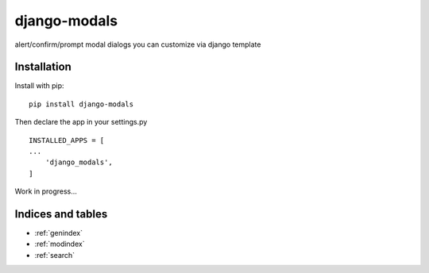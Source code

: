 ..
   Created : 2019-09-19

   @author: Eric Lapouyade

   django-modals documentation master file,

=============
django-modals
=============

alert/confirm/prompt modal dialogs you can customize via django template

Installation
------------

Install with pip::

    pip install django-modals

Then declare the app in your settings.py ::

    INSTALLED_APPS = [
    ...
        'django_modals',
    ]


Work in progress...


Indices and tables
------------------

* :ref:`genindex`
* :ref:`modindex`
* :ref:`search`

